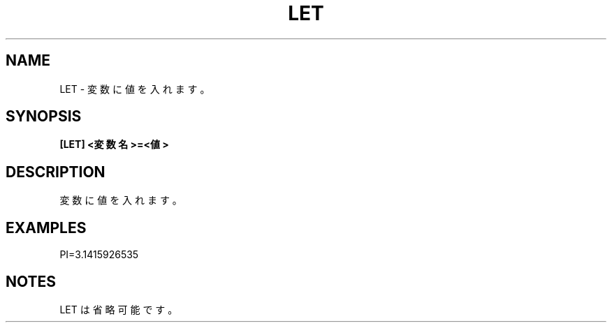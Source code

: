 .TH "LET" "1" "2025-05-29" "MSX-BASIC" "User Commands"
.SH NAME
LET \- 変数に値を入れます。

.SH SYNOPSIS
.B [LET] <変数名>=<値>

.SH DESCRIPTION
.PP
変数に値を入れます。

.SH EXAMPLES
.PP
PI=3.1415926535

.SH NOTES
.PP
.PP
LET は省略可能です。